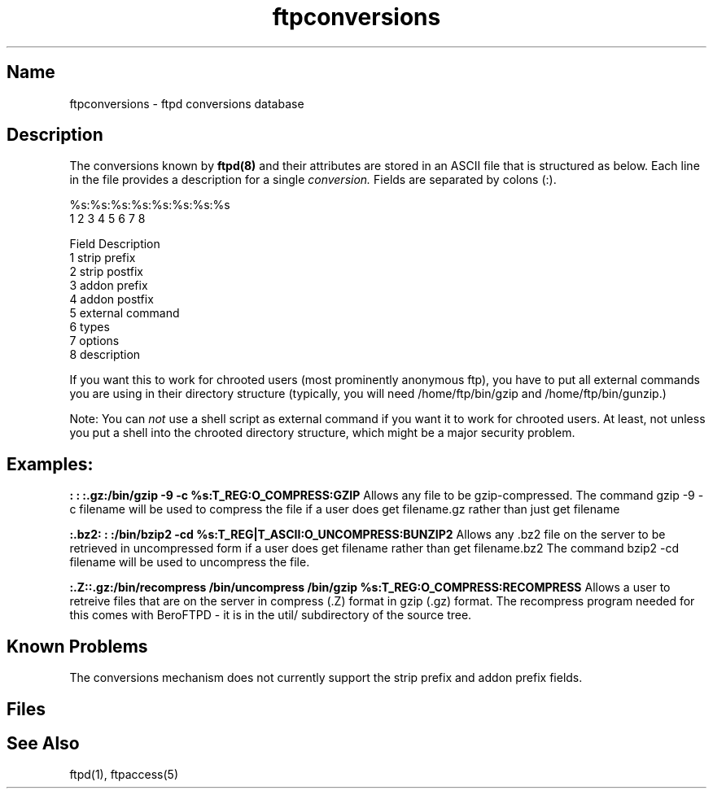 .\" SCCSID: @(#)$Id: ftpconversions.5,v 1.1.1.1 1998/08/21 18:10:29 root Exp $ 
.\" based on ftpconversions.5    1.2 1/28/93
.TH ftpconversions 5 
.SH Name
ftpconversions \- ftpd conversions database
.SH Description
.NXR "conversions file" "format"
The conversions known by 
.BR ftpd(8)
and their attributes are stored in an ASCII file that
is structured as below.
Each line in the file provides a description for a single
.IR conversion.
Fields are separated by colons (:).
.PP
    %s:%s:%s:%s:%s:%s:%s:%s
     1  2  3  4  5  6  7  8

    Field          Description
      1             strip prefix
      2             strip postfix
      3             addon prefix
      4             addon postfix
      5             external command
      6             types
      7             options
      8             description

If you want this to work for chrooted users (most prominently anonymous
ftp), you have to put all external commands you are using in their directory
structure (typically, you will need /home/ftp/bin/gzip and
/home/ftp/bin/gunzip.)

Note: You can
.IR not
use a shell script as external command if you want it to work for chrooted
users. At least, not unless you put a shell into the chrooted directory
structure, which might be a major security problem.

.SH Examples:
.PP
.B :   : :.gz:/bin/gzip -9 -c %s:T_REG:O_COMPRESS:GZIP
Allows any file to be gzip-compressed. The command gzip -9 -c filename
will be used to compress the file if a user does
get filename.gz
rather than just
get filename

.B :.bz2: :  :/bin/bzip2 -cd %s:T_REG|T_ASCII:O_UNCOMPRESS:BUNZIP2
Allows any .bz2 file on the server to be retrieved in uncompressed form if a
user does
get filename
rather than
get filename.bz2
The command bzip2 -cd filename will be used to uncompress the file.

.B :.Z::.gz:/bin/recompress /bin/uncompress /bin/gzip %s:T_REG:O_COMPRESS:RECOMPRESS
Allows a user to retreive files that are on the server in compress (.Z) format
in gzip (.gz) format.
The recompress program needed for this comes with BeroFTPD - it is in the
util/ subdirectory of the source tree.

.SH Known Problems
The conversions mechanism does not currently support the strip prefix
and addon prefix fields.
.SH Files
.PN FTPLIB/ftpconversions
.SH See Also
ftpd(1), ftpaccess(5)
